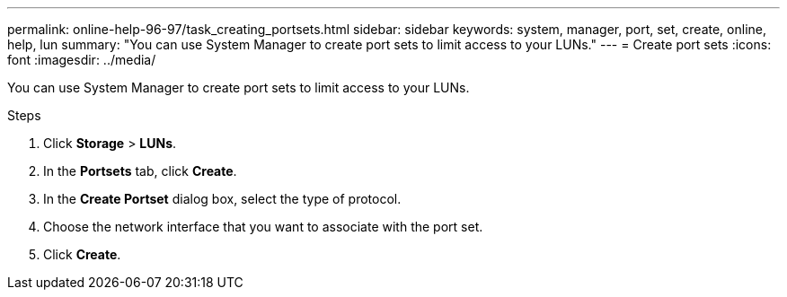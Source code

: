 ---
permalink: online-help-96-97/task_creating_portsets.html
sidebar: sidebar
keywords: system, manager, port, set, create, online, help, lun
summary: "You can use System Manager to create port sets to limit access to your LUNs."
---
= Create port sets
:icons: font
:imagesdir: ../media/

[.lead]
You can use System Manager to create port sets to limit access to your LUNs.

.Steps

. Click *Storage* > *LUNs*.
. In the *Portsets* tab, click *Create*.
. In the *Create Portset* dialog box, select the type of protocol.
. Choose the network interface that you want to associate with the port set.
. Click *Create*.

